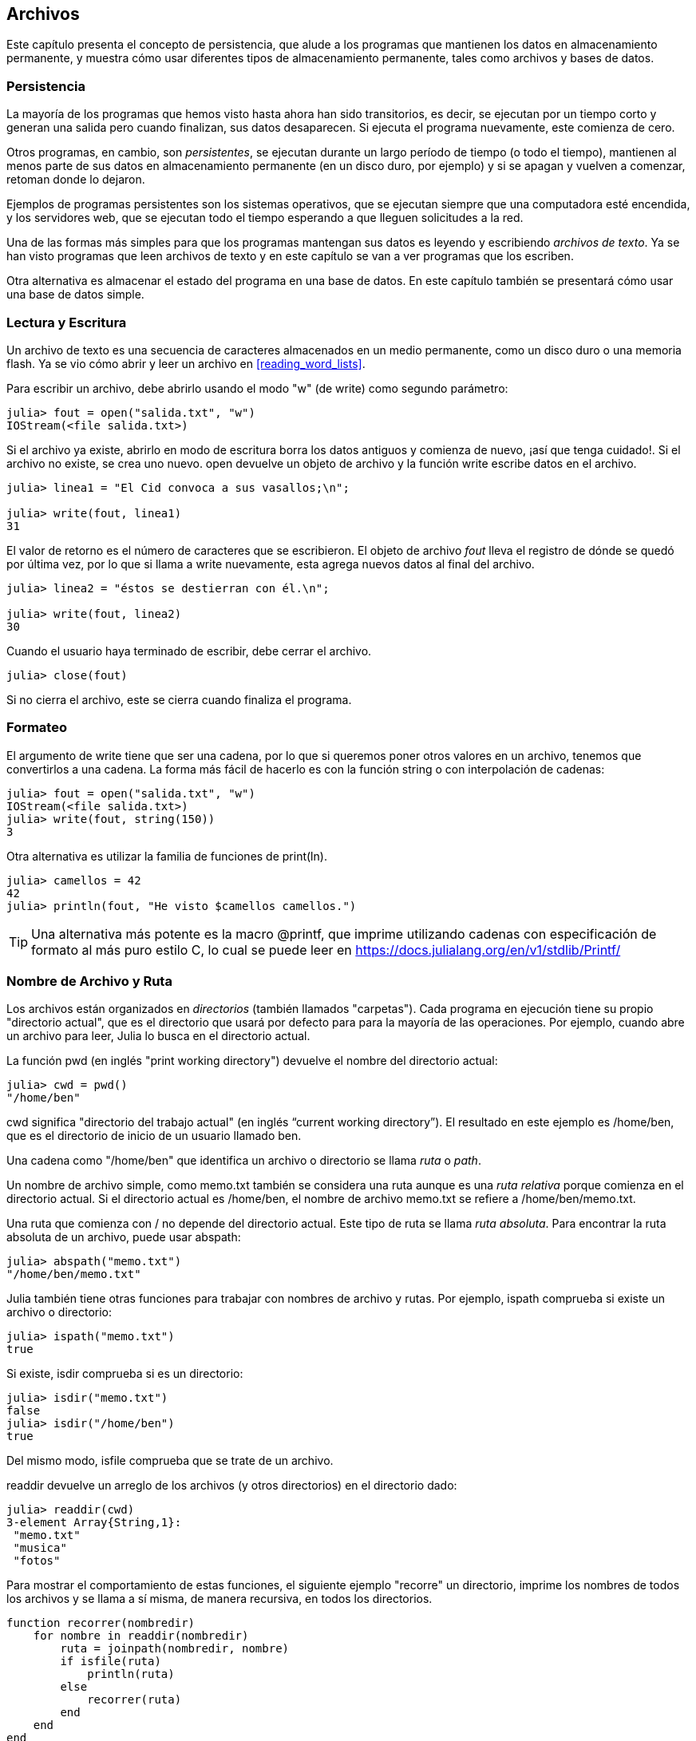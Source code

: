 [[chap14]]
== Archivos

Este capítulo presenta el concepto de persistencia, que alude a los programas que mantienen los datos en almacenamiento permanente, y muestra cómo usar diferentes tipos de almacenamiento permanente, tales como archivos y bases de datos.

=== Persistencia

La mayoría de los programas que hemos visto hasta ahora han sido transitorios, es decir, se ejecutan por un tiempo corto y generan una salida pero cuando finalizan, sus datos desaparecen. Si ejecuta el programa nuevamente, este comienza de cero.
(((transitorio)))

Otros programas, en cambio, son _persistentes_, se ejecutan durante un largo período de tiempo (o todo el tiempo), mantienen al menos parte de sus datos en almacenamiento permanente (en un disco duro, por ejemplo) y si se apagan y vuelven a comenzar, retoman donde lo dejaron.
(((persistente)))

Ejemplos de programas persistentes son los sistemas operativos, que se ejecutan siempre que una computadora esté encendida, y los servidores web, que se ejecutan todo el tiempo esperando a que lleguen solicitudes a la red.

Una de las formas más simples para que los programas mantengan sus datos es leyendo y escribiendo _archivos de texto_. Ya se han visto programas que leen archivos de texto y en este capítulo se van a ver programas que los escriben.

Otra alternativa es almacenar el estado del programa en una base de datos. En este capítulo también se presentará cómo usar una base de datos simple.

[[reading_and_writing]]
=== Lectura y Escritura

Un archivo de texto es una secuencia de caracteres almacenados en un medio permanente, como un disco duro o una memoria flash. Ya se vio cómo abrir y leer un archivo en <<reading_word_lists>>.

Para escribir un archivo, debe abrirlo usando el modo +"w"+ (de write) como segundo parámetro:
(((open)))

[source,@julia-repl-test chap14]
----
julia> fout = open("salida.txt", "w")
IOStream(<file salida.txt>)
----

Si el archivo ya existe, abrirlo en modo de escritura borra los datos antiguos y comienza de nuevo, ¡así que tenga cuidado!. Si el archivo no existe, se crea uno nuevo. +open+ devuelve un objeto de archivo y la función +write+ escribe datos en el archivo.
(((write)))((("función", "Base", "write", see="write")))

[source,@julia-repl-test chap14]
----
julia> linea1 = "El Cid convoca a sus vasallos;\n";

julia> write(fout, linea1)
31
----

El valor de retorno es el número de caracteres que se escribieron. El objeto de archivo _fout_ lleva el registro de dónde se quedó por última vez, por lo que si llama a +write+ nuevamente, esta agrega nuevos datos al final del archivo.

[source,@julia-repl-test chap14]
----
julia> linea2 = "éstos se destierran con él.\n";

julia> write(fout, linea2)
30
----

Cuando el usuario haya terminado de escribir, debe cerrar el archivo.
(((close)))

[source,@julia-repl-test chap14]
----
julia> close(fout)

----

Si no cierra el archivo, este se cierra cuando finaliza el programa.


=== Formateo

El argumento de write tiene que ser una cadena, por lo que si queremos poner otros valores en un archivo, tenemos que convertirlos a una cadena. La forma más fácil de hacerlo es con la función +string+ o con interpolación de cadenas:
(((string)))(((interpolación de cadenas)))

[source,@julia-repl-test chap14]
----
julia> fout = open("salida.txt", "w")
IOStream(<file salida.txt>)
julia> write(fout, string(150))
3
----

Otra alternativa es utilizar la familia de funciones de +print(ln)+.
(((print)))(((println)))

[source,@julia-repl-test chap14]
----
julia> camellos = 42
42
julia> println(fout, "He visto $camellos camellos.")

----

[TIP]
====
Una alternativa más potente es la macro +@printf+, que imprime utilizando cadenas con especificación de formato al más puro estilo C, lo cual se puede leer en https://docs.julialang.org/en/v1/stdlib/Printf/
(((@printf)))((("macro", "Printf", "@printf", see="@printf")))(((formateando)))
====


=== Nombre de Archivo y Ruta

Los archivos están organizados en _directorios_ (también llamados "carpetas"). Cada programa en ejecución tiene su propio "directorio actual", que es el directorio que usará por defecto para para la mayoría de las operaciones. Por ejemplo, cuando abre un archivo para leer, Julia lo busca en el directorio actual.
(((directorio)))((("carpeta", see="directorio actual")))

La función +pwd+ (en inglés "print working directory") devuelve el nombre del directorio actual:
(((pwd)))((("función", "Base", "pwd", see="pwd")))

[source,jlcon]
----
julia> cwd = pwd()
"/home/ben"
----

+cwd+ significa "directorio del trabajo actual" (en inglés “current working directory”). El resultado en este ejemplo es +/home/ben+, que es el directorio de inicio de un usuario llamado +ben+.

Una cadena como +"/home/ben"+ que identifica un archivo o directorio se llama _ruta_ o _path_.
(((ruta)))

Un nombre de archivo simple, como +memo.txt+ también se considera una ruta aunque es una _ruta relativa_ porque comienza en el directorio actual. Si el directorio actual es +/home/ben+, el nombre de archivo +memo.txt+ se refiere a +/home/ben/memo.txt+.
(((ruta relativa)))((("ruta", "relativa", see="ruta relativa")))

Una ruta que comienza con +/+ no depende del directorio actual. Este tipo de ruta se llama _ruta absoluta_. Para encontrar la ruta absoluta de un archivo, puede usar +abspath+:
(((ruta absoluta)))((("ruta", "absoluta", see="ruta absoluta")))(((abspath)))((("función", "Base", "abspath", see="abspath")))

[source,jlcon]
----
julia> abspath("memo.txt")
"/home/ben/memo.txt"
----

Julia también tiene otras funciones para trabajar con nombres de archivo y rutas. Por ejemplo, +ispath+ comprueba si existe un archivo o directorio:
(((ispath)))((("función", "Base", "ispath", see="ispath")))

[source,jlcon]
----
julia> ispath("memo.txt")
true
----

Si existe, +isdir+ comprueba si es un directorio:
(((isdir)))((("función", "Base", "isdir", see="isdir")))

[source,jlcon]
----
julia> isdir("memo.txt")
false
julia> isdir("/home/ben")
true
----

Del mismo modo, +isfile+ comprueba que se trate de un archivo.
(((isfile)))((("función", "Base", "isfile", see="isfile")))

+readdir+ devuelve un arreglo de los archivos (y otros directorios) en el directorio dado:
(((readdir)))((("función", "Base", "readdir", see="readdir")))

[source,jlcon]
----
julia> readdir(cwd)
3-element Array{String,1}:
 "memo.txt"
 "musica"
 "fotos"
----

Para mostrar el comportamiento de estas funciones, el siguiente ejemplo "recorre" un directorio, imprime los nombres de todos los archivos y se llama a sí misma, de manera recursiva, en todos los directorios.
(((recorrer)))((("función", "definida por el programador", "recorrer", see="recorrer")))

[source,@julia-setup chap14]
----
function recorrer(nombredir)
    for nombre in readdir(nombredir)
        ruta = joinpath(nombredir, nombre)
        if isfile(ruta)
            println(ruta)
        else
            recorrer(ruta)
        end
    end
end
----

+joinpath+ toma un directorio y un nombre de archivo y los une en una ruta completa.
(((joinpath)))((("función", "Base", "joinpath", see="joinpath")))

[TIP]
====
Julia tiene una función integrada llamada +walkdir+ (vea https://docs.julialang.org/en/v1/base/file/#Base.Filesystem.walkdir) que es similar a esta pero más versátil. Como ejercicio, lea la documentación y úsela para imprimir los nombres de los archivos en un directorio dado y sus subdirectorios.
(((walkdir)))((("función", "Base", "walkdir", see="walkdir")))
====


[[catching_exceptions]]
=== Captura de Excepciones

Muchas cosas pueden salir mal al intentar leer y escribir archivos. Al intentar abrir un archivo que no existe, se obtiene un +SystemError+:
(((SystemError)))((("error", "Base", "SystemError", see="SystemError")))

[source,@julia-repl-test]
----
julia> fin = open("archivo_malo")
ERROR: SystemError: opening file "archivo_malo": No such file or directory
----

Si el usuario intenta abrir un archivo pero no tiene permiso para acceder a él, obtiene el error de sistema "Permission denied" (Permiso denegado).

Para evitar estos errores se podrían usar funciones como +ispath+ e +isfile+ pero tomaría mucho tiempo y líneas de código verificar todas las posibilidades.

Es más fácil intentar lidiar con los problemas a medida que ocurren, que es exactamente lo que hace la sentencia +try+. La sintaxis es similar a una sentencia +if+:
(((sentencia try)))((("sentencia", "try", see="sentencia try")))(((try)))((("palabra reservada", "try", see="try")))(((catch)))((("palabra reservada", "catch", see="catch")))(((end)))

[source,julia]
----
try
    fin = open("archivo_malo.txt")
catch exc
    println("Algo salió mal: $exc")
end
----

Julia comienza ejecutando el bloque +try+. Si nada falla, se saltará el bloque +catch+ y finalizará. Si ocurre una excepción, Julia saltará fuera del bloque +try+ y ejecutará el bloque +catch+.

Gestionar una excepción con +try+ recibe el nombre de _capturar_ una excepción. En este ejemplo, el bloque +catch+ muestra un mensaje de error que no es muy útil. En general, capturar una excepción da la oportunidad de corregir el problema, volverlo a intentar o, al menos, terminar el programa con elegancia.
(((capturar una excepcion)))

Cuando el código realiza cambios de estado o usa recursos, como archivos, generalmente se deben hacer ciertas cosas al finalizar la programación del código, como por ejemplo cerrar los archivos. Las excepciones pueden complicar esta tarea, ya que se podría salir antes de lo esperado de un bloque de código. La palabra reservada +finally+ permite ejecutar un código al salir de un bloque de código determinado, independientemente de cómo salga:
(((finally)))((("palabra reservada", "finally", see="finally")))

[source,julia]
----
f = open("salida.txt")
try
    linea = readline(f)
    println(linea)
finally
    close(f)
end
----

En este ejemplo, la función +close+ siempre se ejecutará.


[[databases]]
=== Bases de datos

Una _base de datos_ es un archivo que está organizado para almacenar datos. La mayoría de las bases de datos están organizadas como diccionarios, en el sentido de que realizan asociaciones entre claves y valores. La diferencia más importante entre un diccionario y una base de datos, es que la base de datos se encuentra en el disco (u otro almacenamiento permanente), de modo que su contenido se conserva después de que el programa haya finalizado. 
(((base de datos)))

IntroAJulia proporciona una interfaz para +GDBM+ (GNU dbm), que permite crear y actualizar archivos de base de datos. A modo de ejemplo, se crea una base de datos que contiene pies de foto para archivos de imagen.
(((GDBM)))

Abrir una base de datos es similar a abrir otros archivos:
(((DBM)))((("tipo", "IntroAJulia", "DBM", see="DBM")))

[source,@julia-repl-test chap14]
----
julia> using IntroAJulia

julia> bd = DBM("piedefoto", "c")
DBM(<piedefoto>)
----

El modo "c" significa que la base de datos debe crearse si no existe. El resultado es un objeto de base de datos que se puede usar (para la mayoría de las operaciones) como un diccionario.

Cuando se crea un nuevo elemento, +GDBM+ actualiza el archivo de base de datos:
(((operador corchete)))

[source,@julia-repl-test chap14]
----
julia> bd["luismi.png"] = "Foto de Luis Miguel."
"Foto de Luis Miguel."
----

Cuando accede a uno de los elementos, +GDBM+ lee el archivo:

[source,@julia-repl-test chap14]
----
julia> bd["luismi.png"]
"Foto de Luis Miguel."
----

Si realiza otra asignación a una clave existente, +GDBM+ reemplaza el valor anterior:
(((asignación)))

[source,@julia-repl-test chap14]
----
julia> bd["luismi.png"] = "Foto de Luis Miguel cantando."
"Foto de Luis Miguel cantando."
julia> bd["luismi.png"]
"Foto de Luis Miguel cantando."
----

Algunas funciones que tienen un diccionario como argumento, con +claves+ y +valores+, no funcionan con objetos de base de datos. No obstante, la iteración con un bucle +for+ sí:
(((sentencia for)))(((iteración)))

[source,julia]
----
for (clave, valor) in bd
    println(clave, ": ", valor)
end
----

Al igual que con otros archivos, debe cerrar la base de datos cuando haya terminado:
(((close)))

[source,@julia-repl-test chap14]
----
julia> close(bd)

----


=== Serialización

Una limitación de +GDBM+ es que las claves y los valores deben ser cadenas o conjuntos de bytes. Si intenta utilizar cualquier otro tipo, se producirá un error.

Las funciones +serialize+ y +deserialize+ pueden ser útiles. Traducen casi cualquier tipo de objeto en un arreglo de bytes (un iobuffer) adecuado para el almacenamiento en una base de datos y luego traducen los arreglos de bytes nuevamente en objetos:
(((Serialización)))((("módulo", "Serialización", see="Serialización")))(((serialize)))((("función", "Serialización", "serialize", see="serialize)))(((IOBuffer)))((("tipo", "Base", "IOBuffer", see="IOBuffer")))(((take!)))((("función", "Base", "take!", see="take!")))

[source,@julia-repl-test chap14]
----
julia> using Serialization

julia> io = IOBuffer();

julia> t = [1, 2, 3];

julia> serialize(io, t)
24
julia> print(take!(io))
UInt8[0x37, 0x4a, 0x4c, 0x09, 0x04, 0x00, 0x00, 0x00, 0x15, 0x00, 0x08, 0xe2, 0x01, 0x00, 0x00, 0x00, 0x00, 0x00, 0x00, 0x00, 0x02, 0x00, 0x00, 0x00, 0x00, 0x00, 0x00, 0x00, 0x03, 0x00, 0x00, 0x00, 0x00, 0x00, 0x00, 0x00]
----

El formato no es intuitivo para nosotros pero es fácil de interpretar para Julia. +deserialize+ reconstituye el objeto:
(((deserialize)))((("función", "Serialización", "deserialize", see="deserialize")))

[source,@julia-repl-test chap14]
----
julia> io = IOBuffer();

julia> t1 = [1, 2, 3];

julia> serialize(io, t1)
24
julia> s = take!(io);

julia> t2 = deserialize(IOBuffer(s));

julia> print(t2)
[1, 2, 3]
----

+serialize+ y +deserialize+ escriben y leen desde un objeto iobuffer que representa un I/O stream en memoria. La función +take!+ recupera el contenido del iobuffer como un arreglo de bytes y reestablece el iobuffer a su estado inicial.

Aunque el nuevo objeto tiene el mismo valor que el anterior, no es (en general) el mismo objeto:

[source,@julia-repl-test chap14]
----
julia> t1 == t2
true
julia> t1 ≡ t2
false
----

En otras palabras, la serialización y luego la deserialización tienen el mismo efecto que copiar el objeto.
(((copiar)))

Esto se puede usar para almacenar valores que no sean cadenas en una base de datos.

[TIP]
====
De hecho, el almacenamiento de valores que no son cadenas en una base de datos es tan común que se ha encapsulado en un paquete llamado +JLD2+ (consulte https://github.com/JuliaIO/JLD2.jl).
====


=== Objetos de Comando

La mayoría de los sistemas operativos proporcionan una interfaz de línea de comandos, también conocida como _shell_. Las shells generalmente proporcionan comandos para navegar por el sistema de archivos y ejecutar aplicaciones. Por ejemplo, en Unix puede cambiar los directorios con +cd+, mostrar el contenido de un directorio con +ls+ e iniciar un navegador web escribiendo (por ejemplo) +firefox+.
(((shell)))(((cd)))

Cualquier programa que se pueda iniciar desde la shell también puede iniciarse desde Julia usando un _objeto de comando_:
(((objeto de comando)))(((comillas invertidas)))((("``", see="comillas invertidas")))

[source,@julia-repl-test chap14]
----
julia> cmd = `echo hola`
`echo hola`
----

Las comillas invertidas se usan para delimitar el comando.

La función +run+ ejecuta el comando:
(((run)))((("función", "Base", "run", see="run"))))

[source,@julia-repl-test chap14]
----
julia> run(cmd);
hola
----

+hola+ es la salida del comando echo, enviado a +STDOUT+. La función +run+ devuelve un objeto de proceso y genera un +ErrorException+ si el comando externo no se ejecuta correctamente.

Si se desea leer la salida del comando externo, se puede usar +read+ en su lugar:
(((read)))

[source,@julia-repl-test chap14]
----
julia> a = read(cmd, String)
"hola\n"
----

Por ejemplo, la mayoría de los sistemas Unix tienen un comando llamado +md5sum+ o +md5+ que lee el contenido de un archivo y calcula una "suma de verificación". Puede leer sobre Md5 en https://en.wikipedia.org/wiki/Md5. Este comando proporciona una manera eficiente de verificar si dos archivos tienen el mismo contenido. La probabilidad de que diferentes contenidos produzcan la misma suma de comprobación es muy pequeña.
(((suma de verificación)))(((md5)))(((md5sum)))

Puede usar un objeto de comando para ejecutar +md5+ desde Julia y obtener el resultado:

[source,@julia-repl]
----
nombrearchivo = "salida.txt"
cmd = `md5 $nombrearchivo`
res = read(cmd, String)
----


=== Modulos

Supongamos que tenemos un archivo llamado +"wc.jl"+ con el siguiente código:
(((contarlineas)))((("función", "definida por el programador", "contarlineas", see="contarlineas")))(((eachline)))

[source,julia]
----
function contarlineas(nombrearchivo)
    conteo = 0
    for linea in eachline(nombrearchivo)
        conteo += 1
    end
    conteo
end

print(contarlineas("wc.jl"))
----

[source,@julia-eval]
----
archivo = open("wc.jl", "w")
print(archivo, """function contarlineas(nombrearchivo)
    conteo = 0
    for linea in eachline(nombrearchivo)
        conteo += 1
    end
    conteo
end

print(contarlineas("wc.jl"))""")
close(archivo)
----

Si ejecuta este programa, se leen las líneas de código y se imprime el número de líneas en el archivo, que es 9. También puede incluirlo en REPL de esta manera:
(((include)))((("función", "Base", "include", see="include")))

[source,jl-con]
----
julia> include("wc.jl")
9
----

Los módulos permiten crear espacios de trabajo separados, es decir, nuevos global scopes (ámbitos de tipo global). Una sentencia tiene  global scope si tiene efecto en todo el prorgama.

Un módulo comienza con la palabra reservada +module+ y termina con +end+. Al usar módulos, se evitan los conflictos de nombres entre sus propias definiciones de nivel superior y las que se encuentran en el código de otra persona. +import+ permite controlar qué nombres de otros módulos están visibles y +export+ especifica cuáles de sus nombres son públicos, es decir, aquellos que se pueden usar fuera del módulo sin tener el prefijo del nombre del módulo.
(((ámbito)))(((module)))((("palabra reservada", "module", see="module")))(((end)))(((import)))((("palabra reservada", "import", see="import")))(((export)))((("palabra reservada", "export", see="export")))(((ContarLineas)))((("module", "ContarLineas", see="ContarLineas")))((("función", "ContarLineas", "contarlineas", see="contarlineas")))

[source,julia]
----
module ContarLineas
    export contarlineas

    function contarlineas(nombrearchivo)
        conteo = 0
        for linea in eachline(nombrearchivo)
            conteo += 1
        end
        conteo
    end
end
----

El módulo +ContarLineas+ proporciona la función +contarlineas+:

[source,julia]
----
julia> using ContarLineas

julia> contarlineas("wc.jl")
11
----

==== Ejercicio 14-1

Escriba este ejemplo en un archivo llamado _wc.jl_, inclúyalo en REPL (con include) y escriba +using ContarLineas+.


[WARNING]
====
Si importa un módulo que ya se ha importado, Julia no hace nada. No se vuelve a leer el archivo, incluso si ha sido modificado.

Si desea volver a cargar un módulo, debe reiniciar REPL. El paquete +Revise+ puede ayudarlo a no reiniciar tan seguido (vea https://github.com/timholy/Revise.jl).
====


=== Depuración

Al leer y escribir archivos, el usuario puede tener problemas con los espacios en blanco. Estos errores pueden ser difíciles de depurar porque los espacios, las tabulaciones y las nuevas líneas son generalmente invisibles:
(((\n)))(((\t)))

[source,jlcon]
----
julia> s = "1 2\t 3\n 4";

julia> println(s)
1 2     3
 4
----

Las funciones integradas +repr+ o +dump+ pueden ser de ayuda. Toman cualquier objeto como argumento y devuelven una representación de tipo cadena del objeto.
(((repr)))((("función", "Base", "repr", see="repr")))(((dump)))((("función", "Base", "dump", see="dump")))

[source,@julia-eval chap14]
----
s = "1 2\t 3\n 4";
----

[source,@julia-repl-test chap14]
----
julia> repr(s)
"\"1 2\\t 3\\n 4\""
julia> dump(s)
String "1 2\t 3\n 4"
----

Esto puede ser útil para la depuración.
(((depuración)))

Otro problema con el que es fácil encontrarse es que en diferentes sistemas operativos se usan diferentes caracteres para indicar el final de una línea. Algunos sistemas usan una nueva línea, representada por +\n+. Otros usan un carácter de retorno +\r+. Algunos usan ambos. Si un archivo es usado en diferentes sistemas, estas inconsistencias podrían causar problemas.
(((\r)))

Para la mayoría de los sistemas, hay aplicaciones para convertir de un formato a otro. Puede encontrarlas (y leer más sobre este tema) en https://en.wikipedia.org/wiki/Newline. O, por supuesto, podría escribir una usted mismo.


=== Glosario

persistente::
Perteneciente a un programa que se ejecuta indefinidamente y mantiene al menos algunos de sus datos en almacenamiento permanente.
(((persistente)))

archivo de texto::
Una secuencia de caracteres almacenados en almacenamiento permanente, tal como en un disco duro.
(((archivo de texto)))

directorio::
Una colección de archivos con nombre, también llamada carpeta.
(((directorio)))

ruta::
Una cadena que identifica a un archivo.
(((ruta)))

ruta relativa::
Una ruta que comienza en el directorio actual.
(((ruta relativa)))

ruta absoluta::
Una ruta que comienza en el directorio superior del sistema de archivos.
(((ruta absoluta)))

capturar (catch)::
Evitar que una excepción haga terminar un programa, utilizando las sentencias +try pass:[...] catch pass:[...] finally+.
(((capturar)))

base de datos::
Un archivo cuyo contenido está organizado como un diccionario con claves que corresponden a valores.
(((base de datos)))

shell::
Un programa que permite a los usuarios escribir comandos y luego ejecutarlos iniciando otros programas.
(((shell)))

objeto de comando::
Un objeto que representa un comando de shell. Esto permite que un programa de Julia ejecute comandos y lea los resultados.
(((objeto de comando)))


=== Ejercicios

[[ex14-1]]
==== Ejercicio 14-2

Escriba una función llamada +sed+ que tome como argumentos una cadena de patrones, una cadena de reemplazo y dos nombres de archivo. La función debe leer el primer archivo y escribir el contenido en el segundo archivo (creándolo si es necesario). Si la cadena de patrones aparece en algún lugar del archivo, debe reemplazarse con la cadena de reemplazo.
(((sed)))((("función", "definida por el programador", "sed", see="sed")))

Si se produce un error al abrir, leer, escribir o cerrar los archivos, su programa debe detectar la excepción, imprimir un mensaje de error y terminar.

[[ex14-2]]
==== Ejercicio 14-3

Si hizo <<ex12-2>>, recordará que debía crear un diccionario que asociaba una cadena ordenada de letras al conjunto de palabras que se podía deletrear con esas letras. Por ejemplo, +"cuaderno"+ estaba asociado al arreglo +["cuaderno", "educaron", "encuadro"]+.

Escriba un módulo que importe +conjuntoanagramas+ y proporcione dos nuevas funciones: +almacenaranagramas+, que almacena el diccionario de anagramas usando +JLD2+ (vea https://github.com/JuliaIO/JLD2.jl); y +leeranagramas+, que busca una palabra y devuelve un arreglo de sus anagramas.
(((conjuntoanagramas)))((("funcción", "definida por el programador", "conjuntoanagramas", see="conjuntoanagramas")))(((leeranagramas)))((("función", "definida por el programador", "leeranagramas", see="leeranagramas")))

[[ex14-3]]
==== Ejercicio 14-4

En una gran colección de archivos MP3, puede haber más de una copia de la misma canción, almacenada en diferentes directorios o con diferentes nombres de archivo. El objetivo de este ejercicio es buscar duplicados.

. Escriba un programa que busque un directorio y todos sus subdirectorios, de forma recursiva, y devuelva un arreglo de rutas completas para todos los archivos con un sufijo dado (como _.mp3_).

. Para reconocer duplicados, puede usar +md5sum+ o +md5+ para calcular una "suma de verificación" para cada archivo. Si dos archivos tienen la misma suma de verificación, probablemente tengan el mismo contenido.

. Para verificarlo, puede usar el comando de Unix +diff+.

